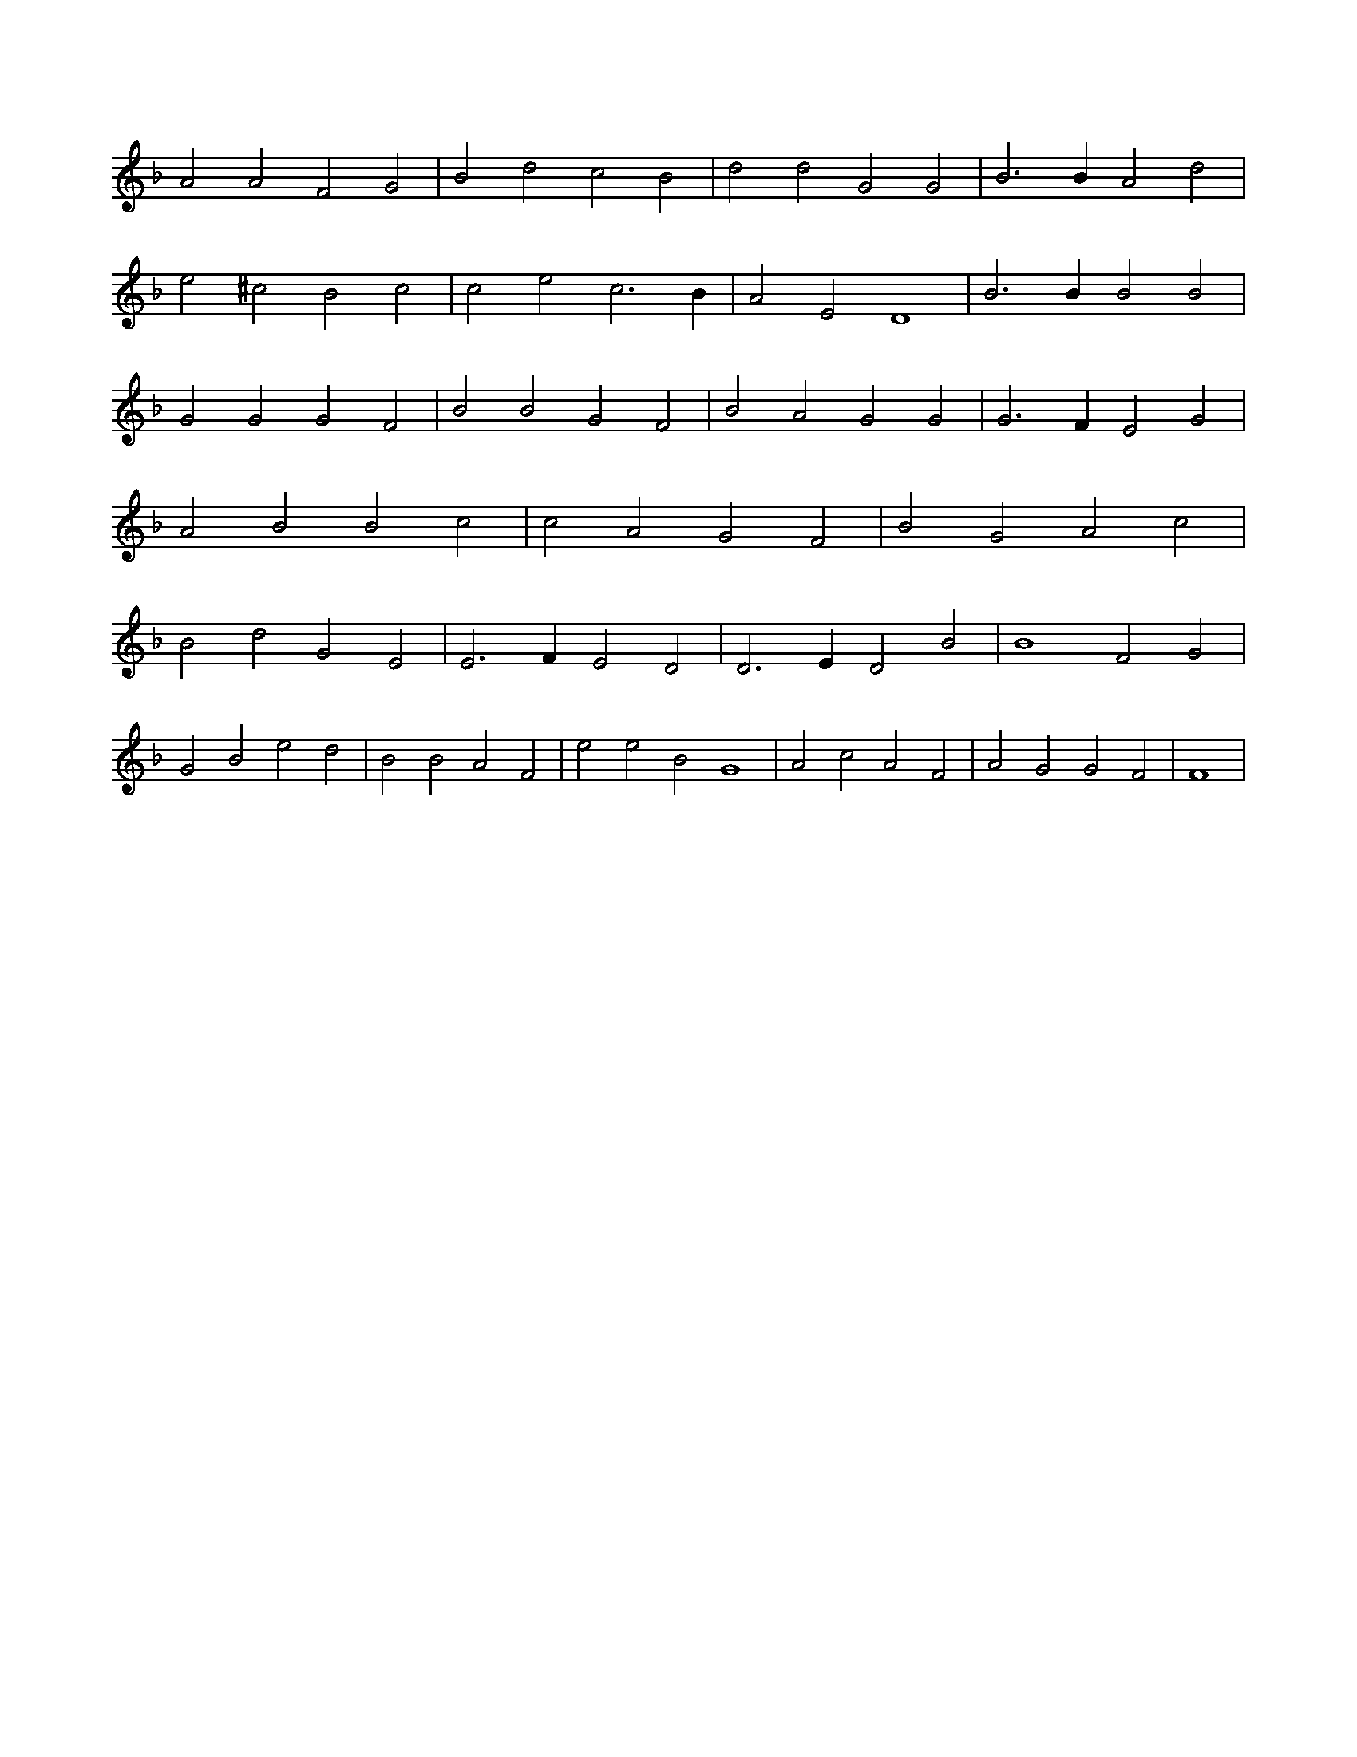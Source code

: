 X:273
L:1/4
M:none
K:FMaj
A2 A2 F2 G2 | B2 d2 c2 B2 | d2 d2 G2 G2 | B3 B A2 d2 | e2 ^c2 B2 c2 | c2 e2 c3 B | A2 E2 D4 | B3 B B2 B2 | G2 G2 G2 F2 | B2 B2 G2 F2 | B2 A2 G2 G2 | G3 F E2 G2 | A2 B2 B2 c2 | c2 A2 G2 F2 | B2 G2 A2 c2 | B2 d2 G2 E2 | E3 F E2 D2 | D3 E D2 B2 | B4 F2 G2 | G2 B2 e2 d2 | B2 B2 A2 F2 | e2 e2 B2 G4 | A2 c2 A2 F2 | A2 G2 G2 F2 | F4 |
